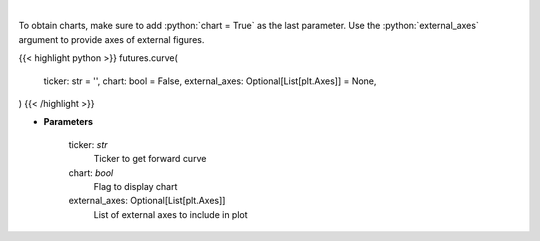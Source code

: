 .. role:: python(code)
    :language: python
    :class: highlight

|

.. raw:: html

    <h3>
    > Get curve futures [Source: Yahoo Finance]
    </h3>

To obtain charts, make sure to add :python:`chart = True` as the last parameter.
Use the :python:`external_axes` argument to provide axes of external figures.

{{< highlight python >}}
futures.curve(
    ticker: str = '',
    chart: bool = False,
    external_axes: Optional[List[plt.Axes]] = None,
)
{{< /highlight >}}

* **Parameters**

    ticker: *str*
        Ticker to get forward curve
    chart: *bool*
       Flag to display chart
    external_axes: Optional[List[plt.Axes]]
        List of external axes to include in plot
